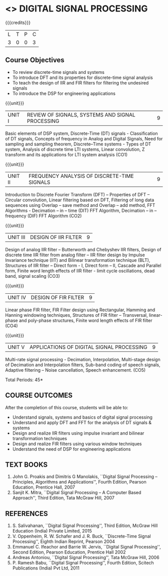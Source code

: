 * <<<PE104>>> DIGITAL SIGNAL PROCESSING
:properties:
:author: Dr. R. Rajavel
:end:

#+startup: showall

{{{credits}}}
| L | T | P | C |
| 3 | 0 | 0 | 3 |

** Course Objectives
- To review discrete-time signals and systems
- To introduce DFT and its properties for discrete-time signal analysis
- To  teach the design of IIR and FIR filters for filtering the undesired signals
- To introduce the DSP for engineering applications

{{{unit}}}
|UNIT I|   REVIEW OF SIGNALS, SYSTEMS AND SIGNAL PROCESSING| 9|
Basic elements of DSP system, Discrete-Time (DT) signals -
Classification of DT signals, Concepts of frequency in Analog and
Digital Signals, Need for sampling and sampling theorem, Discrete–Time
systems - Types of DT system, Analysis of discrete time LTI systems,
Linear convolution, Z transform and its applications for LTI system
analysis (CO1)

{{{unit}}}
| UNIT II | FREQUENCY ANALYSIS OF DISCRETE-TIME SIGNALS | 9 |
Introduction to Discrete Fourier Transform (DFT) – Properties of DFT –
Circular convolution, Linear filtering based on DFT, Filtering of long
data sequences using Overlap – save method and Overlap – add method,
FFT Algorithms - Decimation – in – time (DIT) FFT Algorithm,
Decimation – in – frequency (DIF) FFT Algorithm (CO2)

{{{unit}}}
| UNIT III | DESIGN OF IIR FILTER | 9 |
Design of analog IIR filter – Butterworth and Chebyshev IIR filters,
Design of discrete time IIR filter from analog filter – IIR filter
design by Impulse Invariance technique (IIT) and Bilinear
transformation technique (BLT), Structures of IIR filter – Direct
form - I, Direct form – II, Cascade and Parallel form, Finite word
length effects of IIR filter - limit cycle oscillations, dead band,
signal scaling (CO3)

{{{unit}}}
| UNIT IV | DESIGN OF FIR FILTER | 9 |
Linear phase FIR filter, FIR Filter design using Rectangular, Hamming
and Hanning windowing techniques, Structures of FIR filter –
Transversal, linear-phase and poly-phase structures, Finite word
length effects of FIR filter (CO4)

{{{unit}}}
|UNIT V|   APPLICATIONS OF DIGITAL SIGNAL PROCESSING| 9|
Multi-rate signal processing - Decimation, Interpolation, Multi-stage
design of Decimation and Interpolation filters, Sub-band coding of
speech signals, Adaptive filtering – Noise cancellation, Speech
enhancement.  (CO5)

\hfill *Total Periods: 45*

** COURSE OUTCOMES
After the completion of this course, students will be able to: 
- Understand signals, systems and basics of digital signal processing
- Understand and apply DFT and FFT for the analysis of DT signals & systems
- Design and realize IIR filters using impulse invariant and bilinear transformation techniques
- Design and realize FIR filters using various window techniques
- Understand the need of DSP for engineering applications

** TEXT BOOKS      
1. John G. Proakis and Dimitris G Manolakis, ``Digital Signal
   Processing -- Principles, Algorithms and Applications'', Fourth
   Edition, Pearson Education, Prentice Hall, 2007
2. Sanjit K. Mitra, ``Digital Signal Processing -- A Computer Based
   Approach'', Third Edition, Tata McGraw Hill, 2007

** REFERENCES
1. S. Salivahanan, ``Digital Signal Processing'', Third Edition, McGraw
   Hill Education (India) Private Limited, 2015
2. V. Oppenheim, R. W. Schafer and J. R. Buck, ``Discrete-Time Signal
   Processing'', Eighth Indian Reprint, Pearson 2004
3. Emmanuel C. Ifeachor and Barrie W. Jervis, ``Digital Signal
   Processing'', Second Edition, Pearson Education, Prentice Hall 2002
4. Andreas Antoniou, ``Digital Signal Processing'', Tata McGraw Hill,
   2006
5. P. Ramesh Babu, ``Digital Signal Processing'', Fourth Edition,
   Scitech Publications (India) Pvt Ltd, 2011
